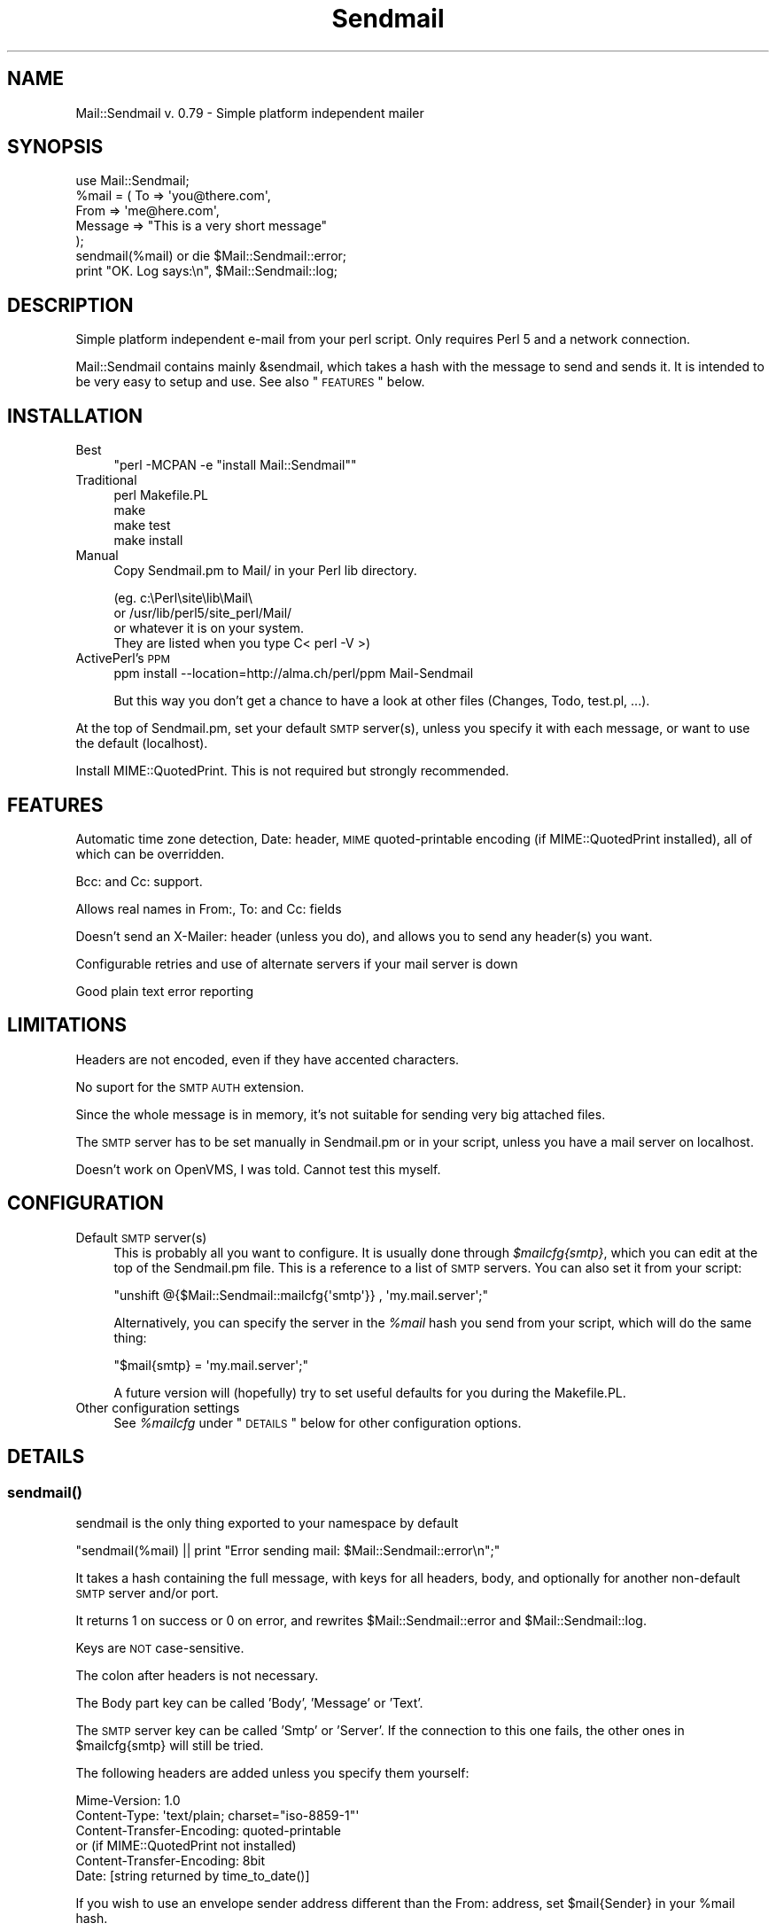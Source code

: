 .\" Automatically generated by Pod::Man 2.22 (Pod::Simple 3.13)
.\"
.\" Standard preamble:
.\" ========================================================================
.de Sp \" Vertical space (when we can't use .PP)
.if t .sp .5v
.if n .sp
..
.de Vb \" Begin verbatim text
.ft CW
.nf
.ne \\$1
..
.de Ve \" End verbatim text
.ft R
.fi
..
.\" Set up some character translations and predefined strings.  \*(-- will
.\" give an unbreakable dash, \*(PI will give pi, \*(L" will give a left
.\" double quote, and \*(R" will give a right double quote.  \*(C+ will
.\" give a nicer C++.  Capital omega is used to do unbreakable dashes and
.\" therefore won't be available.  \*(C` and \*(C' expand to `' in nroff,
.\" nothing in troff, for use with C<>.
.tr \(*W-
.ds C+ C\v'-.1v'\h'-1p'\s-2+\h'-1p'+\s0\v'.1v'\h'-1p'
.ie n \{\
.    ds -- \(*W-
.    ds PI pi
.    if (\n(.H=4u)&(1m=24u) .ds -- \(*W\h'-12u'\(*W\h'-12u'-\" diablo 10 pitch
.    if (\n(.H=4u)&(1m=20u) .ds -- \(*W\h'-12u'\(*W\h'-8u'-\"  diablo 12 pitch
.    ds L" ""
.    ds R" ""
.    ds C` ""
.    ds C' ""
'br\}
.el\{\
.    ds -- \|\(em\|
.    ds PI \(*p
.    ds L" ``
.    ds R" ''
'br\}
.\"
.\" Escape single quotes in literal strings from groff's Unicode transform.
.ie \n(.g .ds Aq \(aq
.el       .ds Aq '
.\"
.\" If the F register is turned on, we'll generate index entries on stderr for
.\" titles (.TH), headers (.SH), subsections (.SS), items (.Ip), and index
.\" entries marked with X<> in POD.  Of course, you'll have to process the
.\" output yourself in some meaningful fashion.
.ie \nF \{\
.    de IX
.    tm Index:\\$1\t\\n%\t"\\$2"
..
.    nr % 0
.    rr F
.\}
.el \{\
.    de IX
..
.\}
.\"
.\" Accent mark definitions (@(#)ms.acc 1.5 88/02/08 SMI; from UCB 4.2).
.\" Fear.  Run.  Save yourself.  No user-serviceable parts.
.    \" fudge factors for nroff and troff
.if n \{\
.    ds #H 0
.    ds #V .8m
.    ds #F .3m
.    ds #[ \f1
.    ds #] \fP
.\}
.if t \{\
.    ds #H ((1u-(\\\\n(.fu%2u))*.13m)
.    ds #V .6m
.    ds #F 0
.    ds #[ \&
.    ds #] \&
.\}
.    \" simple accents for nroff and troff
.if n \{\
.    ds ' \&
.    ds ` \&
.    ds ^ \&
.    ds , \&
.    ds ~ ~
.    ds /
.\}
.if t \{\
.    ds ' \\k:\h'-(\\n(.wu*8/10-\*(#H)'\'\h"|\\n:u"
.    ds ` \\k:\h'-(\\n(.wu*8/10-\*(#H)'\`\h'|\\n:u'
.    ds ^ \\k:\h'-(\\n(.wu*10/11-\*(#H)'^\h'|\\n:u'
.    ds , \\k:\h'-(\\n(.wu*8/10)',\h'|\\n:u'
.    ds ~ \\k:\h'-(\\n(.wu-\*(#H-.1m)'~\h'|\\n:u'
.    ds / \\k:\h'-(\\n(.wu*8/10-\*(#H)'\z\(sl\h'|\\n:u'
.\}
.    \" troff and (daisy-wheel) nroff accents
.ds : \\k:\h'-(\\n(.wu*8/10-\*(#H+.1m+\*(#F)'\v'-\*(#V'\z.\h'.2m+\*(#F'.\h'|\\n:u'\v'\*(#V'
.ds 8 \h'\*(#H'\(*b\h'-\*(#H'
.ds o \\k:\h'-(\\n(.wu+\w'\(de'u-\*(#H)/2u'\v'-.3n'\*(#[\z\(de\v'.3n'\h'|\\n:u'\*(#]
.ds d- \h'\*(#H'\(pd\h'-\w'~'u'\v'-.25m'\f2\(hy\fP\v'.25m'\h'-\*(#H'
.ds D- D\\k:\h'-\w'D'u'\v'-.11m'\z\(hy\v'.11m'\h'|\\n:u'
.ds th \*(#[\v'.3m'\s+1I\s-1\v'-.3m'\h'-(\w'I'u*2/3)'\s-1o\s+1\*(#]
.ds Th \*(#[\s+2I\s-2\h'-\w'I'u*3/5'\v'-.3m'o\v'.3m'\*(#]
.ds ae a\h'-(\w'a'u*4/10)'e
.ds Ae A\h'-(\w'A'u*4/10)'E
.    \" corrections for vroff
.if v .ds ~ \\k:\h'-(\\n(.wu*9/10-\*(#H)'\s-2\u~\d\s+2\h'|\\n:u'
.if v .ds ^ \\k:\h'-(\\n(.wu*10/11-\*(#H)'\v'-.4m'^\v'.4m'\h'|\\n:u'
.    \" for low resolution devices (crt and lpr)
.if \n(.H>23 .if \n(.V>19 \
\{\
.    ds : e
.    ds 8 ss
.    ds o a
.    ds d- d\h'-1'\(ga
.    ds D- D\h'-1'\(hy
.    ds th \o'bp'
.    ds Th \o'LP'
.    ds ae ae
.    ds Ae AE
.\}
.rm #[ #] #H #V #F C
.\" ========================================================================
.\"
.IX Title "Sendmail 3"
.TH Sendmail 3 "2003-02-06" "perl v5.10.1" "User Contributed Perl Documentation"
.\" For nroff, turn off justification.  Always turn off hyphenation; it makes
.\" way too many mistakes in technical documents.
.if n .ad l
.nh
.SH "NAME"
Mail::Sendmail v. 0.79 \- Simple platform independent mailer
.SH "SYNOPSIS"
.IX Header "SYNOPSIS"
.Vb 1
\&  use Mail::Sendmail;
\&
\&  %mail = ( To      => \*(Aqyou@there.com\*(Aq,
\&            From    => \*(Aqme@here.com\*(Aq,
\&            Message => "This is a very short message"
\&           );
\&
\&  sendmail(%mail) or die $Mail::Sendmail::error;
\&
\&  print "OK. Log says:\en", $Mail::Sendmail::log;
.Ve
.SH "DESCRIPTION"
.IX Header "DESCRIPTION"
Simple platform independent e\-mail from your perl script. Only requires
Perl 5 and a network connection.
.PP
Mail::Sendmail contains mainly &sendmail, which takes a hash with the
message to send and sends it. It is intended to be very easy to setup and
use. See also \*(L"\s-1FEATURES\s0\*(R" below.
.SH "INSTALLATION"
.IX Header "INSTALLATION"
.IP "Best" 4
.IX Item "Best"
\&\f(CW\*(C`perl \-MCPAN \-e "install Mail::Sendmail"\*(C'\fR
.IP "Traditional" 4
.IX Item "Traditional"
.Vb 4
\&    perl Makefile.PL
\&    make
\&    make test
\&    make install
.Ve
.IP "Manual" 4
.IX Item "Manual"
Copy Sendmail.pm to Mail/ in your Perl lib directory.
.Sp
.Vb 4
\&    (eg. c:\ePerl\esite\elib\eMail\e
\&     or  /usr/lib/perl5/site_perl/Mail/
\&     or whatever it is on your system.
\&     They are listed when you type C< perl \-V >)
.Ve
.IP "ActivePerl's \s-1PPM\s0" 4
.IX Item "ActivePerl's PPM"
ppm install \-\-location=http://alma.ch/perl/ppm Mail-Sendmail
.Sp
But this way you don't get a chance to have a look at other files (Changes,
Todo, test.pl, ...).
.PP
At the top of Sendmail.pm, set your default \s-1SMTP\s0 server(s), unless you specify
it with each message, or want to use the default (localhost).
.PP
Install MIME::QuotedPrint. This is not required but strongly recommended.
.SH "FEATURES"
.IX Header "FEATURES"
Automatic time zone detection, Date: header, \s-1MIME\s0 quoted-printable encoding
(if MIME::QuotedPrint installed), all of which can be overridden.
.PP
Bcc: and Cc: support.
.PP
Allows real names in From:, To: and Cc: fields
.PP
Doesn't send an X\-Mailer: header (unless you do), and allows you to send any
header(s) you want.
.PP
Configurable retries and use of alternate servers if your mail server is
down
.PP
Good plain text error reporting
.SH "LIMITATIONS"
.IX Header "LIMITATIONS"
Headers are not encoded, even if they have accented characters.
.PP
No suport for the \s-1SMTP\s0 \s-1AUTH\s0 extension.
.PP
Since the whole message is in memory, it's not suitable for
sending very big attached files.
.PP
The \s-1SMTP\s0 server has to be set manually in Sendmail.pm or in your script,
unless you have a mail server on localhost.
.PP
Doesn't work on OpenVMS, I was told. Cannot test this myself.
.SH "CONFIGURATION"
.IX Header "CONFIGURATION"
.IP "Default \s-1SMTP\s0 server(s)" 4
.IX Item "Default SMTP server(s)"
This is probably all you want to configure. It is usually done through
\&\fI\f(CI$mailcfg\fI{smtp}\fR, which you can edit at the top of the Sendmail.pm file.
This is a reference to a list of \s-1SMTP\s0 servers. You can also set it from
your script:
.Sp
\&\f(CW\*(C`unshift @{$Mail::Sendmail::mailcfg{\*(Aqsmtp\*(Aq}} , \*(Aqmy.mail.server\*(Aq;\*(C'\fR
.Sp
Alternatively, you can specify the server in the \fI\f(CI%mail\fI\fR hash you send
from your script, which will do the same thing:
.Sp
\&\f(CW\*(C`$mail{smtp} = \*(Aqmy.mail.server\*(Aq;\*(C'\fR
.Sp
A future version will (hopefully) try to set useful defaults for you
during the Makefile.PL.
.IP "Other configuration settings" 4
.IX Item "Other configuration settings"
See \fI\f(CI%mailcfg\fI\fR under \*(L"\s-1DETAILS\s0\*(R" below for other configuration options.
.SH "DETAILS"
.IX Header "DETAILS"
.SS "\fIsendmail()\fP"
.IX Subsection "sendmail()"
sendmail is the only thing exported to your namespace by default
.PP
\&\f(CW\*(C`sendmail(%mail) || print "Error sending mail: $Mail::Sendmail::error\en";\*(C'\fR
.PP
It takes a hash containing the full message, with keys for all headers,
body, and optionally for another non-default \s-1SMTP\s0 server and/or port.
.PP
It returns 1 on success or 0 on error, and rewrites
\&\f(CW$Mail::Sendmail::error\fR and \f(CW$Mail::Sendmail::log\fR.
.PP
Keys are \s-1NOT\s0 case-sensitive.
.PP
The colon after headers is not necessary.
.PP
The Body part key can be called 'Body', 'Message' or 'Text'.
.PP
The \s-1SMTP\s0 server key can be called 'Smtp' or 'Server'. If the connection to
this one fails, the other ones in \f(CW$mailcfg{smtp}\fR will still be tried.
.PP
The following headers are added unless you specify them yourself:
.PP
.Vb 2
\&    Mime\-Version: 1.0
\&    Content\-Type: \*(Aqtext/plain; charset="iso\-8859\-1"\*(Aq
\&
\&    Content\-Transfer\-Encoding: quoted\-printable
\&    or (if MIME::QuotedPrint not installed)
\&    Content\-Transfer\-Encoding: 8bit
\&
\&    Date: [string returned by time_to_date()]
.Ve
.PP
If you wish to use an envelope sender address different than the
From: address, set \f(CW$mail{Sender}\fR in your \f(CW%mail\fR hash.
.PP
The following are not exported by default, but you can still access them
with their full name, or request their export on the use line like in:
\&\f(CW\*(C`use Mail::Sendmail qw(sendmail $address_rx time_to_date);\*(C'\fR
.SS "\fIMail::Sendmail::time_to_date()\fP"
.IX Subsection "Mail::Sendmail::time_to_date()"
convert time ( as from \f(CW\*(C`time()\*(C'\fR ) to an \s-1RFC\s0 822 compliant string for the
Date header. See also \*(L"%Mail::Sendmail::mailcfg\*(R".
.ie n .SS "$Mail::Sendmail::error"
.el .SS "\f(CW$Mail::Sendmail::error\fP"
.IX Subsection "$Mail::Sendmail::error"
When you don't run with the \fB\-w\fR flag, the module sends no errors to
\&\s-1STDERR\s0, but puts anything it has to complain about in here. You should
probably always check if it says something.
.ie n .SS "$Mail::Sendmail::log"
.el .SS "\f(CW$Mail::Sendmail::log\fP"
.IX Subsection "$Mail::Sendmail::log"
A summary that you could write to a log file after each send
.ie n .SS "$Mail::Sendmail::address_rx"
.el .SS "\f(CW$Mail::Sendmail::address_rx\fP"
.IX Subsection "$Mail::Sendmail::address_rx"
A handy regex to recognize e\-mail addresses.
.PP
A correct regex for valid e\-mail addresses was written by one of the judges
in the obfuscated Perl contest... :\-) It is quite big. This one is an
attempt to a reasonable compromise, and should accept all real-world
internet style addresses. The domain part is required and comments or
characters that would need to be quoted are not supported.
.PP
.Vb 7
\&  Example:
\&    $rx = $Mail::Sendmail::address_rx;
\&    if (/$rx/) {
\&      $address=$1;
\&      $user=$2;
\&      $domain=$3;
\&    }
.Ve
.ie n .SS "%Mail::Sendmail::mailcfg"
.el .SS "\f(CW%Mail::Sendmail::mailcfg\fP"
.IX Subsection "%Mail::Sendmail::mailcfg"
This hash contains all configuration options. You normally edit it once (if
ever) in Sendmail.pm and forget about it, but you could also access it from
your scripts. For readability, I'll assume you have imported it
(with something like \f(CW\*(C`use Mail::Sendmail qw(sendmail %mailcfg)\*(C'\fR).
.PP
The keys are not case-sensitive: they are all converted to lowercase before
use. Writing \f(CW\*(C`$mailcfg{Port} = 2525;\*(C'\fR is \s-1OK:\s0 the default \f(CW$mailcfg\fR{port}
(25) will be deleted and replaced with your new value of 2525.
.ie n .IP "$mailcfg{smtp}" 4
.el .IP "\f(CW$mailcfg\fR{smtp}" 4
.IX Item "$mailcfg{smtp}"
\&\f(CW\*(C`$mailcfg{smtp} = [qw(localhost my.other.mail.server)];\*(C'\fR
.Sp
This is a reference to a list of smtp servers, so if your main server is
down, the module tries the next one. If one of your servers uses a special
port, add it to the server name with a colon in front, to override the
default port (like in my.special.server:2525).
.Sp
Default: localhost.
.ie n .IP "$mailcfg{from}" 4
.el .IP "\f(CW$mailcfg\fR{from}" 4
.IX Item "$mailcfg{from}"
\&\f(CW\*(C`$mailcfg{from} = \*(AqMailing script me@mydomain.com\*(Aq;\*(C'\fR
.Sp
From address used if you don't supply one in your script. Should not be of
type 'user@localhost' since that may not be valid on the recipient's
host.
.Sp
Default: undefined.
.ie n .IP "$mailcfg{mime}" 4
.el .IP "\f(CW$mailcfg\fR{mime}" 4
.IX Item "$mailcfg{mime}"
\&\f(CW\*(C`$mailcfg{mime} = 1;\*(C'\fR
.Sp
Set this to 0 if you don't want any automatic \s-1MIME\s0 encoding. You normally
don't need this, the module should 'Do the right thing' anyway.
.Sp
Default: 1;
.ie n .IP "$mailcfg{retries}" 4
.el .IP "\f(CW$mailcfg\fR{retries}" 4
.IX Item "$mailcfg{retries}"
\&\f(CW\*(C`$mailcfg{retries} = 1;\*(C'\fR
.Sp
How many times should the connection to the same \s-1SMTP\s0 server be retried in
case of a failure.
.Sp
Default: 1;
.ie n .IP "$mailcfg{delay}" 4
.el .IP "\f(CW$mailcfg\fR{delay}" 4
.IX Item "$mailcfg{delay}"
\&\f(CW\*(C`$mailcfg{delay} = 1;\*(C'\fR
.Sp
Number of seconds to wait between retries. This delay also happens before
trying the next server in the list, if the retries for the current server
have been exhausted. For \s-1CGI\s0 scripts, you want few retries and short delays
to return with a results page before the http connection times out. For
unattended scripts, you may want to use many retries and long delays to
have a good chance of your mail being sent even with temporary failures on
your network.
.Sp
Default: 1 (second);
.ie n .IP "$mailcfg{tz}" 4
.el .IP "\f(CW$mailcfg\fR{tz}" 4
.IX Item "$mailcfg{tz}"
\&\f(CW\*(C`$mailcfg{tz} = \*(Aq+0800\*(Aq;\*(C'\fR
.Sp
Normally, your time zone is set automatically, from the difference between
\&\f(CW\*(C`time()\*(C'\fR and \f(CW\*(C`gmtime()\*(C'\fR. This allows you to override automatic detection
in cases where your system is confused (such as some Win32 systems in zones
which do not use daylight savings time: see Microsoft \s-1KB\s0 article Q148681)
.Sp
Default: undefined (automatic detection at run-time).
.ie n .IP "$mailcfg{port}" 4
.el .IP "\f(CW$mailcfg\fR{port}" 4
.IX Item "$mailcfg{port}"
\&\f(CW\*(C`$mailcfg{port} = 25;\*(C'\fR
.Sp
Port used when none is specified in the server name.
.Sp
Default: 25.
.ie n .IP "$mailcfg{debug}" 4
.el .IP "\f(CW$mailcfg\fR{debug}" 4
.IX Item "$mailcfg{debug}"
\&\f(CW\*(C`$mailcfg{debug} = 0;\*(C'\fR
.Sp
Prints stuff to \s-1STDERR\s0. Current maximum is 6, which prints the whole \s-1SMTP\s0
session, except data exceeding 500 bytes.
.Sp
Default: 0;
.ie n .SS "$Mail::Sendmail::VERSION"
.el .SS "\f(CW$Mail::Sendmail::VERSION\fP"
.IX Subsection "$Mail::Sendmail::VERSION"
The package version number (you can not import this one)
.SS "Configuration variables from previous versions"
.IX Subsection "Configuration variables from previous versions"
The following global variables were used in version 0.74 for configuration.
As from version 0.78_1, they are not supported anymore.
Use the \fI\f(CI%mailcfg\fI\fR hash if you need to access the configuration
from your scripts.
.ie n .IP "$Mail::Sendmail::default_smtp_server" 4
.el .IP "\f(CW$Mail::Sendmail::default_smtp_server\fR" 4
.IX Item "$Mail::Sendmail::default_smtp_server"
.PD 0
.ie n .IP "$Mail::Sendmail::default_smtp_port" 4
.el .IP "\f(CW$Mail::Sendmail::default_smtp_port\fR" 4
.IX Item "$Mail::Sendmail::default_smtp_port"
.ie n .IP "$Mail::Sendmail::default_sender" 4
.el .IP "\f(CW$Mail::Sendmail::default_sender\fR" 4
.IX Item "$Mail::Sendmail::default_sender"
.ie n .IP "$Mail::Sendmail::TZ" 4
.el .IP "\f(CW$Mail::Sendmail::TZ\fR" 4
.IX Item "$Mail::Sendmail::TZ"
.ie n .IP "$Mail::Sendmail::connect_retries" 4
.el .IP "\f(CW$Mail::Sendmail::connect_retries\fR" 4
.IX Item "$Mail::Sendmail::connect_retries"
.ie n .IP "$Mail::Sendmail::retry_delay" 4
.el .IP "\f(CW$Mail::Sendmail::retry_delay\fR" 4
.IX Item "$Mail::Sendmail::retry_delay"
.ie n .IP "$Mail::Sendmail::use_MIME" 4
.el .IP "\f(CW$Mail::Sendmail::use_MIME\fR" 4
.IX Item "$Mail::Sendmail::use_MIME"
.PD
.SH "ANOTHER EXAMPLE"
.IX Header "ANOTHER EXAMPLE"
.Vb 1
\&  use Mail::Sendmail;
\&
\&  print "Testing Mail::Sendmail version $Mail::Sendmail::VERSION\en";
\&  print "Default server: $Mail::Sendmail::mailcfg{smtp}\->[0]\en";
\&  print "Default sender: $Mail::Sendmail::mailcfg{from}\en";
\&
\&  %mail = (
\&      #To      => \*(AqNo to field this time, only Bcc and Cc\*(Aq,
\&      #From    => \*(Aqnot needed, use default\*(Aq,
\&      Bcc     => \*(AqSomeone <him@there.com>, Someone else her@there.com\*(Aq,
\&      # only addresses are extracted from Bcc, real names disregarded
\&      Cc      => \*(AqYet someone else <xz@whatever.com>\*(Aq,
\&      # Cc will appear in the header. (Bcc will not)
\&      Subject => \*(AqTest message\*(Aq,
\&      \*(AqX\-Mailer\*(Aq => "Mail::Sendmail version $Mail::Sendmail::VERSION",
\&  );
\&
\&
\&  $mail{Smtp} = \*(Aqspecial_server.for\-this\-message\-only.domain.com\*(Aq;
\&  $mail{\*(AqX\-custom\*(Aq} = \*(AqMy custom additionnal header\*(Aq;
\&  $mail{\*(AqmESSaGE : \*(Aq} = "The message key looks terrible, but works.";
\&  # cheat on the date:
\&  $mail{Date} = Mail::Sendmail::time_to_date( time() \- 86400 );
\&
\&  if (sendmail %mail) { print "Mail sent OK.\en" }
\&  else { print "Error sending mail: $Mail::Sendmail::error \en" }
\&
\&  print "\en\e$Mail::Sendmail::log says:\en", $Mail::Sendmail::log;
.Ve
.PP
Also see http://alma.ch/perl/Mail\-Sendmail\-FAQ.html for examples
of \s-1HTML\s0 mail and sending attachments.
.SH "CHANGES"
.IX Header "CHANGES"
Main changes since version 0.78:
.PP
Added \*(L"/\*(R" (\ex2F) as a valid character in mailbox part.
.PP
Removed old configuration variables which are not used anymore
since version 0.74.
.PP
Added support for different envelope sender (through \f(CW$mail{Sender}\fR)
.PP
Changed case of headers: first character after \*(L"\-\*(R" also uppercased
.PP
Support for multi-line server responses
.PP
Localized $\e and \f(CW$_\fR
.PP
Some internal rewrites and documentation updates
.PP
Fixed old bug of dot as 76th character on line disappearing.
.PP
Fixed very old bug where port number was not extracted from
stuff like 'my.server:2525'.
.PP
Fixed time_to_date bug with negative half-hour zones (only Newfoundland?)
.PP
Added seconds to date string
.PP
Now uses Sys::Hostname to get the hostname for \s-1HELO\s0. (This may break the
module on some very old Win32 Perls where Sys::Hostname was broken)
.PP
Enable full session output for debugging
.PP
See the \fIChanges\fR file for the full history. If you don't have it
because you installed through \s-1PPM\s0, you can also find the latest
one on \fIhttp://alma.ch/perl/scripts/Sendmail/Changes\fR.
.SH "AUTHOR"
.IX Header "AUTHOR"
Milivoj Ivkovic <mi\ex40alma.ch> (\*(L"\ex40\*(R" is \*(L"@\*(R" of course)
.SH "NOTES"
.IX Header "NOTES"
MIME::QuotedPrint is used by default on every message if available. It
allows reliable sending of accented characters, and also takes care of
too long lines (which can happen in \s-1HTML\s0 mails). It is available in the
MIME\-Base64 package at http://www.perl.com/CPAN/modules/by\-module/MIME/ or
through \s-1PPM\s0.
.PP
Look at http://alma.ch/perl/Mail\-Sendmail\-FAQ.html for additional
info (\s-1CGI\s0, examples of sending attachments, \s-1HTML\s0 mail etc...)
.PP
You can use this module freely. (Someone complained this is too vague.
So, more precisely: do whatever you want with it, but be warned that
terrible things will happen to you if you use it badly, like for sending
spam, or ...?)
.PP
Thanks to the many users who sent me feedback, bug reports, suggestions, etc.
And please excuse me if I forgot to answer your mail. I am not always reliabe
in answering mail. I intend to set up a mailing list soon.
.PP
Last revision: 06.02.2003. Latest version should be available on
\&\s-1CPAN:\s0 \fIhttp://www.cpan.org/modules/by\-authors/id/M/MI/MIVKOVIC/\fR.

